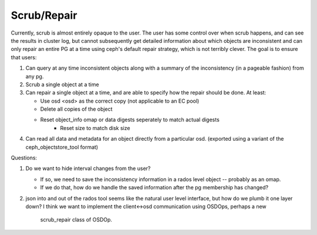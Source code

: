 Scrub/Repair
============

Currently, scrub is almost entirely opaque to the user.  The user has some control
over when scrub happens, and can see the results in cluster log, but cannot
subsequently get detailed information about which objects are inconsistent and can
only repair an entire PG at a time using ceph's default repair strategy, which is
not terribly clever.  The goal is to ensure that users:

#. Can query at any time inconsistent objects along with a summary of
   the inconsistency (in a pageable fashion) from any pg.
#. Scrub a single object at a time
#. Can repair a single object at a time, and are able to specify how the repair
   should be done.  At least:

   - Use osd <osd> as the correct copy (not applicable to an EC pool)
   - Delete all copies of the object
   - Reset object_info omap or data digests seperately to match actual digests
	 - Reset size to match disk size

#. Can read all data and metadata for an object directly from a particular osd.
   (exported using a variant of the ceph_objectstore_tool format)

Questions:

#. Do we want to hide interval changes from the user?  

   - If so, we need to save the inconsistency information in a rados level
     object -- probably as an omap.
   - If we do that, how do we handle the saved information after the pg
     membership has changed?

#. json into and out of the rados tool seems like the natural user level
   interface, but how do we plumb it one layer down?  I think we want to
   implement the client<->osd communication using OSDOps, perhaps a new
	 scrub_repair class of OSDOp.
